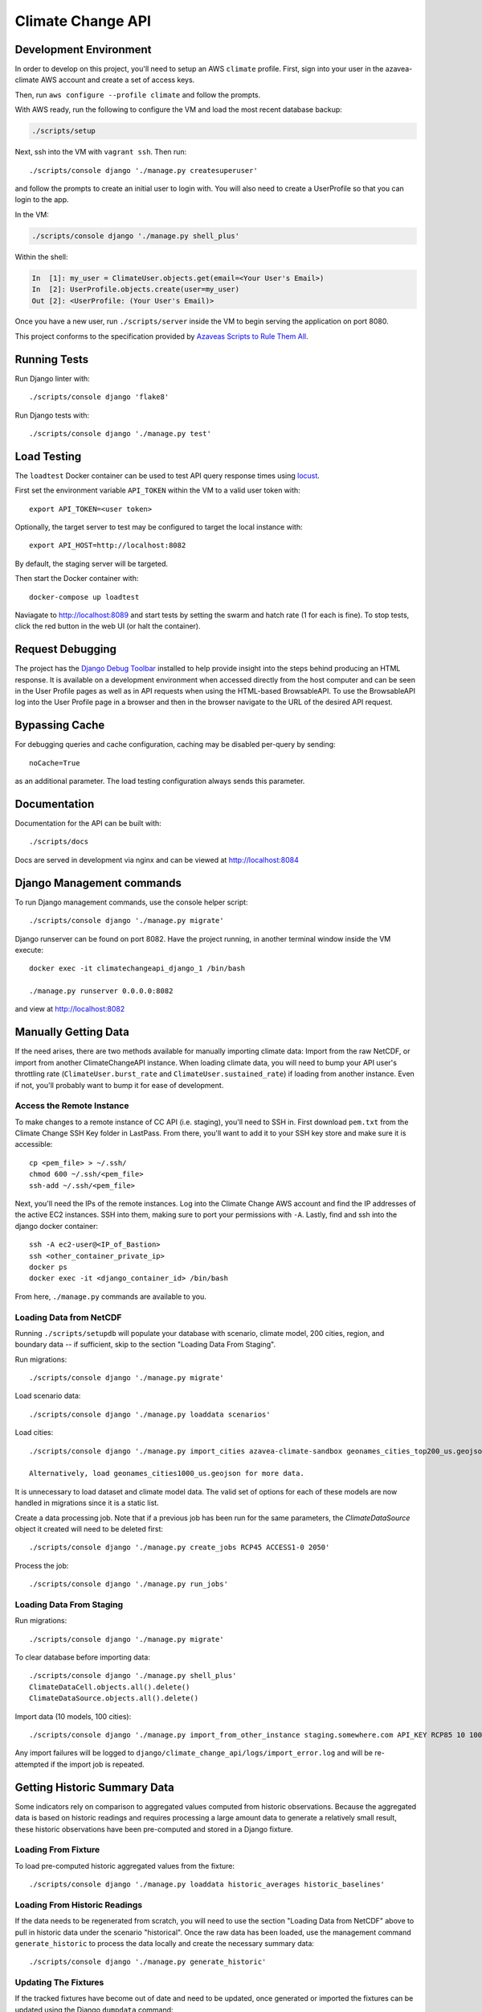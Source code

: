 Climate Change API
==================

Development Environment
-----------------------

In order to develop on this project, you'll need to setup an AWS ``climate`` profile. First,
sign into your user in the azavea-climate AWS account and create a set of access keys.

Then, run ``aws configure --profile climate`` and follow the prompts.

With AWS ready, run the following to configure the VM and load the most recent database backup:

.. code-block:: bash

    ./scripts/setup

Next, ssh into the VM with ``vagrant ssh``. Then run::

    ./scripts/console django './manage.py createsuperuser'

and follow the prompts to create an initial user to login with. You will also need to create a UserProfile so that you can login to the app.

In the VM:

.. code-block:: bash

    ./scripts/console django './manage.py shell_plus'

Within the shell:

.. code-block:: bash

    In  [1]: my_user = ClimateUser.objects.get(email=<Your User's Email>)
    In  [2]: UserProfile.objects.create(user=my_user)
    Out [2]: <UserProfile: (Your User's Email)>


Once you have a new user, run ``./scripts/server`` inside the VM to begin serving the application on port 8080.

This project conforms to the specification provided by `Azaveas Scripts to Rule Them All`_.


Running Tests
-------------

Run Django linter with::

    ./scripts/console django 'flake8'

Run Django tests with::

    ./scripts/console django './manage.py test'


Load Testing
------------

The ``loadtest`` Docker container can be used to test API query response times using `locust <http://locust.io/>`_.

First set the environment variable ``API_TOKEN`` within the VM to a valid user token with::

    export API_TOKEN=<user token>

Optionally, the target server to test may be configured to target the local instance with::

    export API_HOST=http://localhost:8082

By default, the staging server will be targeted.

Then start the Docker container with::

    docker-compose up loadtest

Naviagate to http://localhost:8089 and start tests by setting the swarm and hatch rate (1 for each is fine). To stop tests, click the red button in the web UI (or halt the container).


Request Debugging
-----------------
The project has the `Django Debug Toolbar`_ installed to help provide insight into the steps behind producing an HTML response. It is available on a development environment when accessed directly from the host computer and can be seen in the User Profile pages as well as in API requests when using the HTML-based BrowsableAPI. To use the BrowsableAPI log into the User Profile page in a browser and then in the browser navigate to the URL of the desired API request.


Bypassing Cache
---------------

For debugging queries and cache configuration, caching may be disabled per-query by sending::

    noCache=True

as an additional parameter. The load testing configuration always sends this parameter.


Documentation
-------------

Documentation for the API can be built with::

    ./scripts/docs

Docs are served in development via nginx and can be viewed at http://localhost:8084


Django Management commands
--------------------------

To run Django management commands, use the console helper script::

    ./scripts/console django './manage.py migrate'

Django runserver can be found on port 8082. Have the project running, in another terminal window inside the VM execute::

    docker exec -it climatechangeapi_django_1 /bin/bash

    ./manage.py runserver 0.0.0.0:8082

and view at http://localhost:8082


Manually Getting Data
------------

If the need arises, there are two methods available for manually importing climate data: Import from the raw NetCDF, or import from another ClimateChangeAPI instance. When loading climate data, you will need to bump your API user's throttling rate (``ClimateUser.burst_rate`` and ``ClimateUser.sustained_rate``) if loading from another instance. Even if not, you'll probably want to bump it for ease of development.


Access the Remote Instance
''''''''''''''''''''''''''

To make changes to a remote instance of CC API (i.e. staging), you'll need to SSH in. First download ``pem.txt`` from the Climate Change SSH Key folder in LastPass. From there, you'll want to add it to your SSH key store and make sure it is accessible::

    cp <pem_file> > ~/.ssh/
    chmod 600 ~/.ssh/<pem_file>
    ssh-add ~/.ssh/<pem_file>

Next, you'll need the IPs of the remote instances. Log into the Climate Change AWS account and find the IP addresses of the active EC2 instances. SSH into them, making sure to port your permissions with ``-A``. Lastly, find and ssh into the django docker container::

    ssh -A ec2-user@<IP_of_Bastion>
    ssh <other_container_private_ip>
    docker ps
    docker exec -it <django_container_id> /bin/bash

From here, ``./manage.py`` commands are available to you.


Loading Data from NetCDF
''''''''''''''''''''''''

Running ``./scripts/setupdb`` will populate your database with scenario, climate model, 200 cities, region, and boundary data -- if sufficient, skip to the section "Loading Data From Staging".

Run migrations::

    ./scripts/console django './manage.py migrate'


Load scenario data::

    ./scripts/console django './manage.py loaddata scenarios'


Load cities::

    ./scripts/console django './manage.py import_cities azavea-climate-sandbox geonames_cities_top200_us.geojson'

    Alternatively, load geonames_cities1000_us.geojson for more data.

It is unnecessary to load dataset and climate model data. The valid set of options for each
of these models are now handled in migrations since it is a static list.

Create a data processing job. Note that if a previous job has been run for the same parameters, the `ClimateDataSource` object it created will need to be deleted first::

    ./scripts/console django './manage.py create_jobs RCP45 ACCESS1-0 2050'

Process the job::

    ./scripts/console django './manage.py run_jobs'


Loading Data From Staging
'''''''''''''''''''''''''

Run migrations::

    ./scripts/console django './manage.py migrate'

To clear database before importing data::

    ./scripts/console django './manage.py shell_plus'
    ClimateDataCell.objects.all().delete()
    ClimateDataSource.objects.all().delete()

Import data (10 models, 100 cities)::

    ./scripts/console django './manage.py import_from_other_instance staging.somewhere.com API_KEY RCP85 10 100'

Any import failures will be logged to ``django/climate_change_api/logs/import_error.log`` and will be
re-attempted if the import job is repeated.


Getting Historic Summary Data
-----------------------------

Some indicators rely on comparison to aggregated values computed from historic observations. Because the aggregated data is based on historic readings and requires processing a large amount data to generate a relatively small result, these historic observations have been pre-computed and stored in a Django fixture.

Loading From Fixture
''''''''''''''''''''
To load pre-computed historic aggregated values from the fixture::

    ./scripts/console django './manage.py loaddata historic_averages historic_baselines'


Loading From Historic Readings
''''''''''''''''''''''''''''''
If the data needs to be regenerated from scratch, you will need to use the section "Loading Data from NetCDF" above
to pull in historic data under the scenario "historical". Once the raw data has been loaded, use the management
command ``generate_historic`` to process the data locally and create the necessary summary data::

    ./scripts/console django './manage.py generate_historic'

Updating The Fixtures
'''''''''''''''''''''
If the tracked fixtures have become out of date and need to be updated, once generated or imported the fixtures can
be updated using the Django ``dumpdata`` command::

    ./scripts/console django './manage.py dumpdata climate_data.HistoricAverageClimateData --natural-foreign --natural-primary > climate_data/fixtures/historic_averages.json
        && ./manage.py dumpdata climate_data.ClimateDataBaseline --natural-foreign --natural-primary > climate_data/fixtures/historic_baselines.json'

Afterwards you will need to compress the historic averages::

    gzip climate_data/fixtures/historic_averages.json

Note that this will export all historic summary data you have for all cities and map cells. Conventionally this file
is based off of the ``geonames_cities_top200_us.geojson`` list of cities, so please make sure you have the correct
cities installed before updating the fixtures.


Updating The Development Database Dump
--------------------------------------

When the database schema changes or new models/data are added to staging, it may be necessary to update the database dump used to setup the develoment environment. To create the database dump, do the following:

Downoad the `azavea-climate.pem` SSH key from the fileshare and add it to your virtual machine's ssh-agent.

Setup an SSH tunnel from your virtual machine, through the bastion host, to the database instance::

    ssh -A -l ec2-user -L <local port>:database.service.climate.internal:5432 -Nf bastion.staging.climate.azavea.com


After the SSH tunnel is setup, run ``pg_dump`` to take a backup of Staging and save it in the ``database_backup`` folder::

    $ pg_dump -U climate -d climate -p <local port> -h localhost  -v -O -Fc -f database_backup/cc_dev_db.dump

Where ``-O`` ignores table permissions, ``-p`` is the port forwarded to the bastion host, ``-h`` is the database host, and ``-Fc`` ensures that the dump is in the ``pg_restore`` custom format.

Once that backup has completed and you have the dump locally, Console into the `postgres` container and use ``pg_restore`` to load the database.::

    $ ./scripts/console postgres /bin/bash
    # pg_restore -j 4 -v -O -d climate -U climate /opt/database_backup/cc_dev_db.dump

After the backup is loaded, decrease the size of the database by removing ClimateData for all cities but Phoenix, AZ, Philadelphia, PA, and Houston, TX. Additionally, ClimateUser, Session objects, Tokens, UserProfiles and Projects should be removed. From inside the VM, do:::

    $ ./scripts/console django './manage.py shell_plus'

And from the django console, do::

    # Delete all climate users
    In [1]: ClimateUser.objects.all().delete()
    Out[1]:
    (38,
     {'admin.LogEntry': 0,
      'authtoken.Token': 12,
      'user_management.ClimateUser': 12,
      'user_management.ClimateUser_groups': 0,
      'user_management.ClimateUser_user_permissions': 0,
      'user_management.UserProfile': 8,
      'user_projects.Project': 6})

    # Delete all User sessions
    In [2]: Session.objects.all().delete()
    Out[2]: (36, {'sessions.Session': 36})

    # Delete all cities whose names are not Philadelphia, Houston or Phoenix
    In [3]: City.objects.exclude(name__in=['Philadelphia', 'Houston', 'Phoenix']).delete()
    Out[3]: (14, {'climate_data.City': 7, 'climate_data.CityBoundary': 7})

    # Delete all Climate data that isn't associated with one of the cities above
    In [4]: ClimateDataCell.objects.exclude(city_set__city__in=City.objects.all()).delete()
    Out[4]:
    (80915,
     {'climate_data.ClimateDataBaseline': 60,
      'climate_data.ClimateDataCell': 12,
      'climate_data.ClimateDataCityCell': 0,
      'climate_data.ClimateDataYear': 80828,
      'climate_data.HistoricAverageClimateDataYear': 15})

Once the database has been pruned, run ``pg_dump`` from inside of the postgres container to make a database dump of the current state. Console into the ``postgres`` container::

    $ docker-compose exec postgres pg_dump -T pg_dump -U climate -d climate -v -O -Fc -f /opt/database_backup/cc_dev_db.dump

Finally, move the ``latest`` backup on S3 into the ``archive`` folder, then copy the newest backup to S3.::

    $ aws s3 mv s3://development-climate-backups-us-east-1/db/latest/cc_dev_db.dump s3://development-climate-backups-us-east-1/db/archive/cc_dev_db_<DATE>.dump

    $ aws s3 cp database_backup/cc_dev_db.dump s3://development-climate-backups-us-east-1/db/latest/

Where DATE is in the format yyyymmdd (i.e. cc_dev_db_20170508.dump)

.. _Azaveas Scripts to Rule Them All: https://github.com/azavea/architecture/blob/master/doc/arch/adr-0000-scripts-to-rule-them-all.md
.. _Django Debug Toolbar: https://django-debug-toolbar.readthedocs.io
